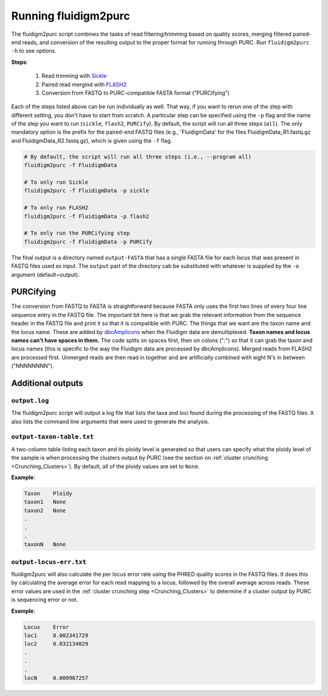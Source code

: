 .. _Fluidigm2Purc:

Running fluidigm2purc
=====================

The fluidigm2purc script combines the tasks of read filtering/trimming based on
quality scores, merging filtered paired-end reads, and conversion of the resulting
output to the proper format for running through PURC. Run ``fluidigm2purc -h`` to
see options.

**Steps**:

    #. Read trimming with `Sickle <https://github.com/najoshi/sickle>`_
    #. Paired read mergind with `FLASH2 <https://github.com/dstreett/FLASH2>`_
    #. Conversion from FASTQ to PURC-compatible FASTA format ("PURCifying")

Each of the steps listed above can be run individually as well. That way, if you
want to rerun one of the step with different setting, you don't have to start from
scratch. A particular step can be specified using the ``-p`` flag and the name
of the step you want to run (``sickle``, ``flash2``, ``PURCify``). By default,
the script will run all three steps (``all``). The only mandatory
option is the prefix for the paired-end FASTQ files (e.g., 'FluidigmData' for the files
FluidigmData_R1.fastq.gz and FluidigmData_R2.fastq.gz), which is given using the
``-f`` flag.

.. code:: bash

    # By default, the script will run all three steps (i.e., --program all)
    fluidigm2purc -f FluidigmData

    # To only run Sickle
    fluidigm2purc -f FluidigmData -p sickle

    # To only run FLASH2
    fluidigm2purc -f FluidigmData -p flash2

    # To only run the PURCifying step
    fluidigm2purc -f FluidigmData -p PURCify

The final output is a directory named ``output-FASTA`` that has a single FASTA
file for each locus that was present in FASTQ files used as input. The ``output``
part of the directory cab be substituted with whatever is supplied by the ``-o``
argument (default=output).

PURCifying
----------

The conversion from FASTQ to FASTA is straightforward because FASTA only uses the
first two lines of every four line sequence entry in the FASTQ file. The important
bit here is that we grab the relevant information from the sequence header in
the FASTQ file and print it so that it is compatible with PURC. The things that
we want are the taxon name and the locus name. These are added by
`dbcAmplicons <https://github.com/msettles/dbcAmplicons>`_ when the Fluidigm
data are demultiplexed. **Taxon names and locus names can't
have spaces in them.** The code splits on spaces first, then on colons (":") so that it can
grab the taxon and locus names (this is specific to the way the Fluidigm data are processed
by dbcAmplicons). Merged reads from FLASH2 are processed first.
Unmerged reads are then read in together and are
artificially combined with eight N's in between ("NNNNNNNN").

Additional outputs
------------------

``output.log``
^^^^^^^^^^^^^^

The fluidigm2purc script will output a log file that lists the taxa and loci found
during the processing of the FASTQ files. It also lists the command line arguments
that were used to generate the analysis.

``output-taxon-table.txt``
^^^^^^^^^^^^^^^^^^^^^^^^^^

A two-column table listing each taxon and its ploidy level is generated so that
users can specify what the ploidy level of the sample is when processing the
clusters output by PURC (see the section on :ref:`cluster crunching <Crunching_Clusters>`).
By default, all of the ploidy values are set to ``None``.

**Example**:

.. code::

  Taxon    Ploidy
  taxon1   None
  taxon2   None
  .
  .
  .
  taxonN   None

``output-locus-err.txt``
^^^^^^^^^^^^^^^^^^^^^^^^

fluidigm2purc will also calculate the per locus error rate using the PHRED
quality scores in the FASTQ files. It does this by calculating the average error
for each read mapping to a locus, followed by the overall average across reads.
These error values are used in the :ref:`cluster crunching step <Crunching_Clusters>`
to determine if a cluster output by PURC is sequencing error or not.

**Example**:

.. code::

  Locus    Error
  loc1     0.002341729
  loc2     0.032134829
  .
  .
  .
  locN     0.000967257
